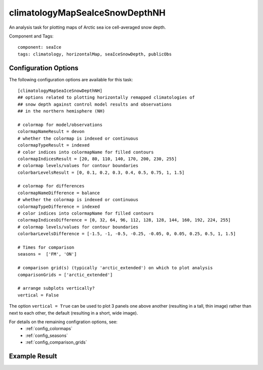 .. _task_climatologyMapSeaIceSnowDepthNH:

climatologyMapSeaIceSnowDepthNH
=======================================

An analysis task for plotting maps of Arctic sea ice cell-averaged snow depth.

Component and Tags::

  component: seaIce
  tags: climatology, horizontalMap, seaIceSnowDepth, publicObs

Configuration Options
---------------------

The following configuration options are available for this task::

  [climatologyMapSeaIceSnowDepthNH]
  ## options related to plotting horizontally remapped climatologies of
  ## snow depth against control model results and observations
  ## in the northern hemisphere (NH)

  # colormap for model/observations
  colormapNameResult = devon
  # whether the colormap is indexed or continuous
  colormapTypeResult = indexed
  # color indices into colormapName for filled contours
  colormapIndicesResult = [20, 80, 110, 140, 170, 200, 230, 255]
  # colormap levels/values for contour boundaries
  colorbarLevelsResult = [0, 0.1, 0.2, 0.3, 0.4, 0.5, 0.75, 1, 1.5]

  # colormap for differences
  colormapNameDifference = balance
  # whether the colormap is indexed or continuous
  colormapTypeDifference = indexed
  # color indices into colormapName for filled contours
  colormapIndicesDifference = [0, 32, 64, 96, 112, 128, 128, 144, 160, 192, 224, 255]
  # colormap levels/values for contour boundaries
  colorbarLevelsDifference = [-1.5, -1, -0.5, -0.25, -0.05, 0, 0.05, 0.25, 0.5, 1, 1.5]

  # Times for comparison
  seasons =  ['FM', 'ON']

  # comparison grid(s) (typically 'arctic_extended') on which to plot analysis
  comparisonGrids = ['arctic_extended']

  # arrange subplots vertically?
  vertical = False

The option ``vertical = True`` can be used to plot 3 panels one above another
(resulting in a tall, thin image) rather than next to each other, the default
(resulting in a short, wide image).

For details on the remaining configration options, see:
 * :ref:`config_colormaps`
 * :ref:`config_seasons`
 * :ref:`config_comparison_grids`

Example Result
--------------

.. image:: examples/ice_snowdepth_nh.png
   :width: 720 px
   :align: center
